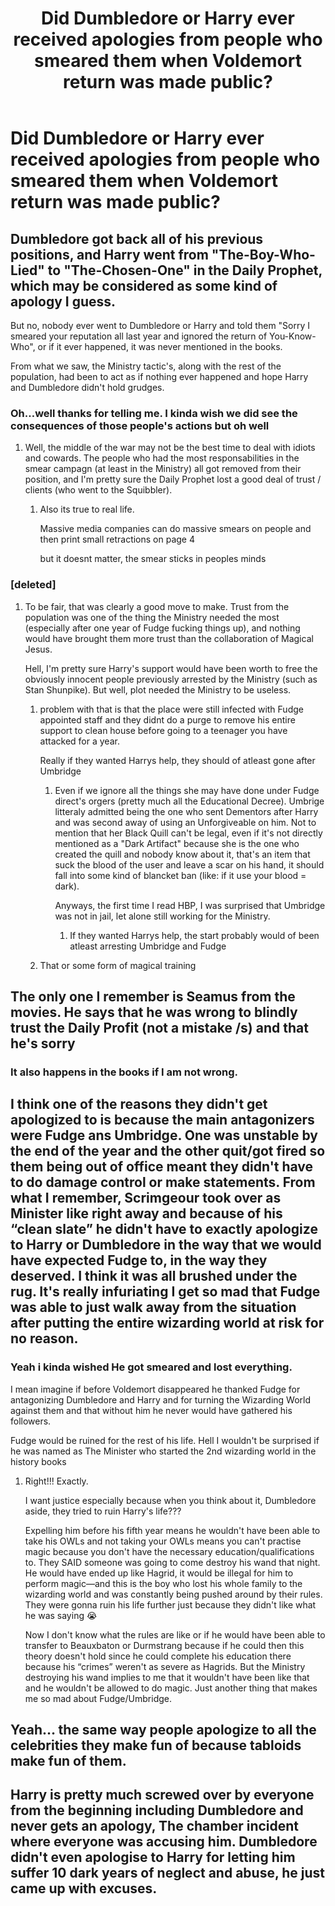 #+TITLE: Did Dumbledore or Harry ever received apologies from people who smeared them when Voldemort return was made public?

* Did Dumbledore or Harry ever received apologies from people who smeared them when Voldemort return was made public?
:PROPERTIES:
:Author: Snoo_90338
:Score: 39
:DateUnix: 1620071634.0
:DateShort: 2021-May-04
:FlairText: Discussion
:END:

** Dumbledore got back all of his previous positions, and Harry went from "The-Boy-Who-Lied" to "The-Chosen-One" in the Daily Prophet, which may be considered as some kind of apology I guess.

But no, nobody ever went to Dumbledore or Harry and told them "Sorry I smeared your reputation all last year and ignored the return of You-Know-Who", or if it ever happened, it was never mentioned in the books.

From what we saw, the Ministry tactic's, along with the rest of the population, had been to act as if nothing ever happened and hope Harry and Dumbledore didn't hold grudges.
:PROPERTIES:
:Author: PlusMortgage
:Score: 60
:DateUnix: 1620072002.0
:DateShort: 2021-May-04
:END:

*** Oh...well thanks for telling me. I kinda wish we did see the consequences of those people's actions but oh well
:PROPERTIES:
:Author: Snoo_90338
:Score: 24
:DateUnix: 1620076090.0
:DateShort: 2021-May-04
:END:

**** Well, the middle of the war may not be the best time to deal with idiots and cowards. The people who had the most responsabilities in the smear campagn (at least in the Ministry) all got removed from their position, and I'm pretty sure the Daily Prophet lost a good deal of trust / clients (who went to the Squibbler).
:PROPERTIES:
:Author: PlusMortgage
:Score: 13
:DateUnix: 1620078023.0
:DateShort: 2021-May-04
:END:

***** Also its true to real life.

Massive media companies can do massive smears on people and then print small retractions on page 4

but it doesnt matter, the smear sticks in peoples minds
:PROPERTIES:
:Author: CommanderL3
:Score: 9
:DateUnix: 1620117185.0
:DateShort: 2021-May-04
:END:


*** [deleted]
:PROPERTIES:
:Score: 15
:DateUnix: 1620076485.0
:DateShort: 2021-May-04
:END:

**** To be fair, that was clearly a good move to make. Trust from the population was one of the thing the Ministry needed the most (especially after one year of Fudge fucking things up), and nothing would have brought them more trust than the collaboration of Magical Jesus.

Hell, I'm pretty sure Harry's support would have been worth to free the obviously innocent people previously arrested by the Ministry (such as Stan Shunpike). But well, plot needed the Ministry to be useless.
:PROPERTIES:
:Author: PlusMortgage
:Score: 19
:DateUnix: 1620078217.0
:DateShort: 2021-May-04
:END:

***** problem with that is that the place were still infected with Fudge appointed staff and they didnt do a purge to remove his entire support to clean house before going to a teenager you have attacked for a year.

Really if they wanted Harrys help, they should of atleast gone after Umbridge
:PROPERTIES:
:Author: JonasS1999
:Score: 5
:DateUnix: 1620111829.0
:DateShort: 2021-May-04
:END:

****** Even if we ignore all the things she may have done under Fudge direct's orgers (pretty much all the Educational Decree). Umbrige litteraly admitted being the one who sent Dementors after Harry and was second away of using an Unforgiveable on him. Not to mention that her Black Quill can't be legal, even if it's not directly mentioned as a "Dark Artifact" because she is the one who created the quill and nobody know about it, that's an item that suck the blood of the user and leave a scar on his hand, it should fall into some kind of blancket ban (like: if it use your blood = dark).

Anyways, the first time I read HBP, I was surprised that Umbridge was not in jail, let alone still working for the Ministry.
:PROPERTIES:
:Author: PlusMortgage
:Score: 7
:DateUnix: 1620113046.0
:DateShort: 2021-May-04
:END:

******* If they wanted Harrys help, the start probably would of been atleast arresting Umbridge and Fudge
:PROPERTIES:
:Author: JonasS1999
:Score: 6
:DateUnix: 1620114051.0
:DateShort: 2021-May-04
:END:


***** That or some form of magical training
:PROPERTIES:
:Author: lobonmc
:Score: 1
:DateUnix: 1620080696.0
:DateShort: 2021-May-04
:END:


** The only one I remember is Seamus from the movies. He says that he was wrong to blindly trust the Daily Profit (not a mistake /s) and that he's sorry
:PROPERTIES:
:Author: Puzzled-You
:Score: 15
:DateUnix: 1620087452.0
:DateShort: 2021-May-04
:END:

*** It also happens in the books if I am not wrong.
:PROPERTIES:
:Author: Serena_Sers
:Score: 2
:DateUnix: 1620127974.0
:DateShort: 2021-May-04
:END:


** I think one of the reasons they didn't get apologized to is because the main antagonizers were Fudge ans Umbridge. One was unstable by the end of the year and the other quit/got fired so them being out of office meant they didn't have to do damage control or make statements. From what I remember, Scrimgeour took over as Minister like right away and because of his “clean slate” he didn't have to exactly apologize to Harry or Dumbledore in the way that we would have expected Fudge to, in the way they deserved. I think it was all brushed under the rug. It's really infuriating I get so mad that Fudge was able to just walk away from the situation after putting the entire wizarding world at risk for no reason.
:PROPERTIES:
:Author: squib27
:Score: 9
:DateUnix: 1620093056.0
:DateShort: 2021-May-04
:END:

*** Yeah i kinda wished He got smeared and lost everything.

I mean imagine if before Voldemort disappeared he thanked Fudge for antagonizing Dumbledore and Harry and for turning the Wizarding World against them and that without him he never would have gathered his followers.

Fudge would be ruined for the rest of his life. Hell I wouldn't be surprised if he was named as The Minister who started the 2nd wizarding world in the history books
:PROPERTIES:
:Author: Snoo_90338
:Score: 8
:DateUnix: 1620097997.0
:DateShort: 2021-May-04
:END:

**** Right!!! Exactly.

I want justice especially because when you think about it, Dumbledore aside, they tried to ruin Harry's life???

Expelling him before his fifth year means he wouldn't have been able to take his OWLs and not taking your OWLs means you can't practise magic because you don't have the necessary education/qualifications to. They SAID someone was going to come destroy his wand that night. He would have ended up like Hagrid, it would be illegal for him to perform magic---and this is the boy who lost his whole family to the wizarding world and was constantly being pushed around by their rules. They were gonna ruin his life further just because they didn't like what he was saying 😭

Now I don't know what the rules are like or if he would have been able to transfer to Beauxbaton or Durmstrang because if he could then this theory doesn't hold since he could complete his education there because his “crimes” weren't as severe as Hagrids. But the Ministry destroying his wand implies to me that it wouldn't have been like that and he wouldn't be allowed to do magic. Just another thing that makes me so mad about Fudge/Umbridge.
:PROPERTIES:
:Author: squib27
:Score: 6
:DateUnix: 1620135332.0
:DateShort: 2021-May-04
:END:


** Yeah... the same way people apologize to all the celebrities they make fun of because tabloids make fun of them.
:PROPERTIES:
:Author: I_love_DPs
:Score: 8
:DateUnix: 1620083171.0
:DateShort: 2021-May-04
:END:


** Harry is pretty much screwed over by everyone from the beginning including Dumbledore and never gets an apology, The chamber incident where everyone was accusing him. Dumbledore didn't even apologise to Harry for letting him suffer 10 dark years of neglect and abuse, he just came up with excuses.
:PROPERTIES:
:Author: Jack12212
:Score: 4
:DateUnix: 1620115802.0
:DateShort: 2021-May-04
:END:
